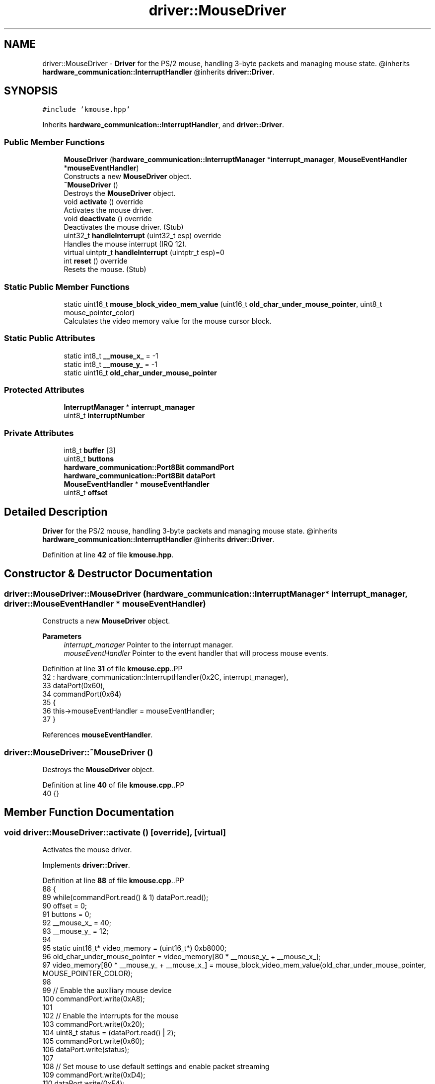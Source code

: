 .TH "driver::MouseDriver" 3 "Fri Oct 24 2025 10:32:01" "OSOS - Documentation" \" -*- nroff -*-
.ad l
.nh
.SH NAME
driver::MouseDriver \- \fBDriver\fP for the PS/2 mouse, handling 3-byte packets and managing mouse state\&. @inherits \fBhardware_communication::InterruptHandler\fP @inherits \fBdriver::Driver\fP\&.  

.SH SYNOPSIS
.br
.PP
.PP
\fC#include 'kmouse\&.hpp'\fP
.PP
Inherits \fBhardware_communication::InterruptHandler\fP, and \fBdriver::Driver\fP\&.
.SS "Public Member Functions"

.in +1c
.ti -1c
.RI "\fBMouseDriver\fP (\fBhardware_communication::InterruptManager\fP *\fBinterrupt_manager\fP, \fBMouseEventHandler\fP *\fBmouseEventHandler\fP)"
.br
.RI "Constructs a new \fBMouseDriver\fP object\&. "
.ti -1c
.RI "\fB~MouseDriver\fP ()"
.br
.RI "Destroys the \fBMouseDriver\fP object\&. "
.ti -1c
.RI "void \fBactivate\fP () override"
.br
.RI "Activates the mouse driver\&. "
.ti -1c
.RI "void \fBdeactivate\fP () override"
.br
.RI "Deactivates the mouse driver\&. (Stub) "
.ti -1c
.RI "uint32_t \fBhandleInterrupt\fP (uint32_t esp) override"
.br
.RI "Handles the mouse interrupt (IRQ 12)\&. "
.ti -1c
.RI "virtual uintptr_t \fBhandleInterrupt\fP (uintptr_t esp)=0"
.br
.ti -1c
.RI "int \fBreset\fP () override"
.br
.RI "Resets the mouse\&. (Stub) "
.in -1c
.SS "Static Public Member Functions"

.in +1c
.ti -1c
.RI "static uint16_t \fBmouse_block_video_mem_value\fP (uint16_t \fBold_char_under_mouse_pointer\fP, uint8_t mouse_pointer_color)"
.br
.RI "Calculates the video memory value for the mouse cursor block\&. "
.in -1c
.SS "Static Public Attributes"

.in +1c
.ti -1c
.RI "static int8_t \fB__mouse_x_\fP = \-1"
.br
.ti -1c
.RI "static int8_t \fB__mouse_y_\fP = \-1"
.br
.ti -1c
.RI "static uint16_t \fBold_char_under_mouse_pointer\fP"
.br
.in -1c
.SS "Protected Attributes"

.in +1c
.ti -1c
.RI "\fBInterruptManager\fP * \fBinterrupt_manager\fP"
.br
.ti -1c
.RI "uint8_t \fBinterruptNumber\fP"
.br
.in -1c
.SS "Private Attributes"

.in +1c
.ti -1c
.RI "int8_t \fBbuffer\fP [3]"
.br
.ti -1c
.RI "uint8_t \fBbuttons\fP"
.br
.ti -1c
.RI "\fBhardware_communication::Port8Bit\fP \fBcommandPort\fP"
.br
.ti -1c
.RI "\fBhardware_communication::Port8Bit\fP \fBdataPort\fP"
.br
.ti -1c
.RI "\fBMouseEventHandler\fP * \fBmouseEventHandler\fP"
.br
.ti -1c
.RI "uint8_t \fBoffset\fP"
.br
.in -1c
.SH "Detailed Description"
.PP 
\fBDriver\fP for the PS/2 mouse, handling 3-byte packets and managing mouse state\&. @inherits \fBhardware_communication::InterruptHandler\fP @inherits \fBdriver::Driver\fP\&. 
.PP
Definition at line \fB42\fP of file \fBkmouse\&.hpp\fP\&.
.SH "Constructor & Destructor Documentation"
.PP 
.SS "driver::MouseDriver::MouseDriver (\fBhardware_communication::InterruptManager\fP * interrupt_manager, \fBdriver::MouseEventHandler\fP * mouseEventHandler)"

.PP
Constructs a new \fBMouseDriver\fP object\&. 
.PP
\fBParameters\fP
.RS 4
\fIinterrupt_manager\fP Pointer to the interrupt manager\&. 
.br
\fImouseEventHandler\fP Pointer to the event handler that will process mouse events\&. 
.RE
.PP

.PP
Definition at line \fB31\fP of file \fBkmouse\&.cpp\fP\&..PP
.nf
32 : hardware_communication::InterruptHandler(0x2C, interrupt_manager), 
33   dataPort(0x60), 
34   commandPort(0x64)
35 {
36     this\->mouseEventHandler = mouseEventHandler;
37 }
.fi

.PP
References \fBmouseEventHandler\fP\&.
.SS "driver::MouseDriver::~MouseDriver ()"

.PP
Destroys the \fBMouseDriver\fP object\&. 
.PP
Definition at line \fB40\fP of file \fBkmouse\&.cpp\fP\&..PP
.nf
40 {}
.fi

.SH "Member Function Documentation"
.PP 
.SS "void driver::MouseDriver::activate ()\fC [override]\fP, \fC [virtual]\fP"

.PP
Activates the mouse driver\&. 
.PP
Implements \fBdriver::Driver\fP\&.
.PP
Definition at line \fB88\fP of file \fBkmouse\&.cpp\fP\&..PP
.nf
88                                 {
89     while(commandPort\&.read() & 1) dataPort\&.read();
90     offset = 0;
91     buttons = 0;
92     __mouse_x_ = 40;
93     __mouse_y_ = 12;
94 
95     static uint16_t* video_memory = (uint16_t*) 0xb8000;
96     old_char_under_mouse_pointer = video_memory[80 * __mouse_y_ + __mouse_x_];
97     video_memory[80 * __mouse_y_ + __mouse_x_] = mouse_block_video_mem_value(old_char_under_mouse_pointer, MOUSE_POINTER_COLOR);
98 
99     // Enable the auxiliary mouse device
100     commandPort\&.write(0xA8); 
101     
102     // Enable the interrupts for the mouse
103     commandPort\&.write(0x20); 
104     uint8_t status = (dataPort\&.read() | 2); 
105     commandPort\&.write(0x60);
106     dataPort\&.write(status);
107 
108     // Set mouse to use default settings and enable packet streaming
109     commandPort\&.write(0xD4);
110     dataPort\&.write(0xF4);
111     dataPort\&.read(); // Acknowledge
112     
113     basic::printf("Mouse Driver activated!\\n");
114 }
.fi

.PP
References \fBMOUSE_POINTER_COLOR\fP, and \fBbasic::printf()\fP\&.
.SS "void driver::MouseDriver::deactivate ()\fC [override]\fP, \fC [virtual]\fP"

.PP
Deactivates the mouse driver\&. (Stub) 
.PP
Implements \fBdriver::Driver\fP\&.
.PP
Definition at line \fB120\fP of file \fBkmouse\&.cpp\fP\&..PP
.nf
120 {}
.fi

.SS "uint32_t driver::MouseDriver::handleInterrupt (uint32_t esp)\fC [override]\fP"

.PP
Handles the mouse interrupt (IRQ 12)\&. 
.PP
\fBParameters\fP
.RS 4
\fIesp\fP The stack pointer from the interrupt context\&. 
.RE
.PP
\fBReturns\fP
.RS 4
The stack pointer\&. 
.RE
.PP

.PP
Definition at line \fB45\fP of file \fBkmouse\&.cpp\fP\&..PP
.nf
45                                                        {
46     // Check if the mouse has sent data
47     uint8_t status = commandPort\&.read();
48     if(!(status & 0x20)) return esp;
49     
50     // Read the next byte of the packet
51     buffer[offset] = dataPort\&.read();
52     offset = (offset + 1) % 3;
53 
54     // When a full 3\-byte packet is received
55     if(offset == 0){
56         if(mouseEventHandler == 0) return esp; // Do nothing without a handler
57 
58         // \-\-\- Handle Mouse Movement \-\-\-
59         int8_t delta_x = buffer[1];
60         int8_t delta_y = \-buffer[2]; // Y\-axis is inverted from the mouse's perspective
61 
62         if (delta_x != 0 || delta_y != 0) {
63             mouseEventHandler\->onMouseMove(delta_x, delta_y);
64         }
65 
66         // \-\-\- Handle Mouse Buttons \-\-\-
67         for(uint8_t i = 0; i < 3; i++) {
68             // Check if the state of button 'i' has changed
69             if((buffer[0] & (1 << i)) != (buttons & (1 << i))) {
70                 if(buffer[0] & (1 << i)) {
71                     mouseEventHandler\->onMouseDown(i + 1); // Left=1, Right=2, Middle=3
72                 } else {
73                     mouseEventHandler\->onMouseUp(i + 1);
74                 }
75             }
76         }
77         buttons = buffer[0]; // Save the current button state for the next interrupt
78     }
79 
80     return esp;
81 }
.fi

.PP
References \fBdriver::MouseEventHandler::onMouseMove()\fP\&.
.SS "virtual uintptr_t hardware_communication::InterruptHandler::handleInterrupt (uintptr_t esp)\fC [pure virtual]\fP, \fC [inherited]\fP"

.PP
Referenced by \fBhardware_communication::InterruptManager::handleInterrupt()\fP\&.
.SS "uint16_t driver::MouseDriver::mouse_block_video_mem_value (uint16_t current_char, uint8_t mouse_pointer_color)\fC [static]\fP"

.PP
Calculates the video memory value for the mouse cursor block\&. 
.PP
\fBParameters\fP
.RS 4
\fIcurrent_char\fP The original character attributes and ASCII value at the cursor position\&. 
.br
\fImouse_pointer_color\fP The desired background color for the mouse pointer\&. 
.RE
.PP
\fBReturns\fP
.RS 4
The new 16-bit video memory value representing the character with the new background color\&. 
.RE
.PP

.PP
Definition at line \fB23\fP of file \fBkmouse\&.cpp\fP\&..PP
.nf
23                                                                                                          {
24     return (current_char & 0x0FFF) | (mouse_pointer_color << 12);
25 }
.fi

.PP
Referenced by \fBMouseEventHandler_for_kernel::onMouseMove()\fP, and \fBprintCharStr()\fP\&.
.SS "int driver::MouseDriver::reset ()\fC [override]\fP, \fC [virtual]\fP"

.PP
Resets the mouse\&. (Stub) 
.PP
\fBReturns\fP
.RS 4
Always returns 0\&. 
.RE
.PP

.PP
Implements \fBdriver::Driver\fP\&.
.PP
Definition at line \fB118\fP of file \fBkmouse\&.cpp\fP\&..PP
.nf
118 {return 0;}
.fi

.SH "Member Data Documentation"
.PP 
.SS "int8_t driver::MouseDriver::__mouse_x_ = \-1\fC [static]\fP"

.PP
Definition at line \fB53\fP of file \fBkmouse\&.hpp\fP\&.
.PP
Referenced by \fBMouseEventHandler_for_kernel::onMouseDown()\fP, \fBMouseEventHandler_for_kernel::onMouseMove()\fP, and \fBprintCharStr()\fP\&.
.SS "int8_t driver::MouseDriver::__mouse_y_ = \-1\fC [static]\fP"

.PP
Definition at line \fB53\fP of file \fBkmouse\&.hpp\fP\&.
.PP
Referenced by \fBMouseEventHandler_for_kernel::onMouseDown()\fP, \fBMouseEventHandler_for_kernel::onMouseMove()\fP, and \fBprintCharStr()\fP\&.
.SS "int8_t driver::MouseDriver::buffer[3]\fC [private]\fP"

.PP
Definition at line \fB45\fP of file \fBkmouse\&.hpp\fP\&.
.SS "uint8_t driver::MouseDriver::buttons\fC [private]\fP"

.PP
Definition at line \fB47\fP of file \fBkmouse\&.hpp\fP\&.
.SS "\fBhardware_communication::Port8Bit\fP driver::MouseDriver::commandPort\fC [private]\fP"

.PP
Definition at line \fB44\fP of file \fBkmouse\&.hpp\fP\&.
.SS "\fBhardware_communication::Port8Bit\fP driver::MouseDriver::dataPort\fC [private]\fP"

.PP
Definition at line \fB43\fP of file \fBkmouse\&.hpp\fP\&.
.SS "\fBInterruptManager\fP* hardware_communication::InterruptHandler::interrupt_manager\fC [protected]\fP, \fC [inherited]\fP"

.PP
Definition at line \fB25\fP of file \fBkinterrupt\&.hpp\fP\&.
.PP
Referenced by \fBhardware_communication::InterruptHandler::InterruptHandler()\fP\&.
.SS "uint8_t hardware_communication::InterruptHandler::interruptNumber\fC [protected]\fP, \fC [inherited]\fP"

.PP
Definition at line \fB24\fP of file \fBkinterrupt\&.hpp\fP\&.
.PP
Referenced by \fBhardware_communication::InterruptHandler::InterruptHandler()\fP\&.
.SS "\fBMouseEventHandler\fP* driver::MouseDriver::mouseEventHandler\fC [private]\fP"

.PP
Definition at line \fB48\fP of file \fBkmouse\&.hpp\fP\&.
.PP
Referenced by \fBMouseDriver()\fP\&.
.SS "uint8_t driver::MouseDriver::offset\fC [private]\fP"

.PP
Definition at line \fB46\fP of file \fBkmouse\&.hpp\fP\&.
.SS "uint16_t driver::MouseDriver::old_char_under_mouse_pointer\fC [static]\fP"

.PP
Definition at line \fB51\fP of file \fBkmouse\&.hpp\fP\&.
.PP
Referenced by \fBMouseEventHandler_for_kernel::onMouseMove()\fP, and \fBprintCharStr()\fP\&.

.SH "Author"
.PP 
Generated automatically by Doxygen for OSOS - Documentation from the source code\&.
